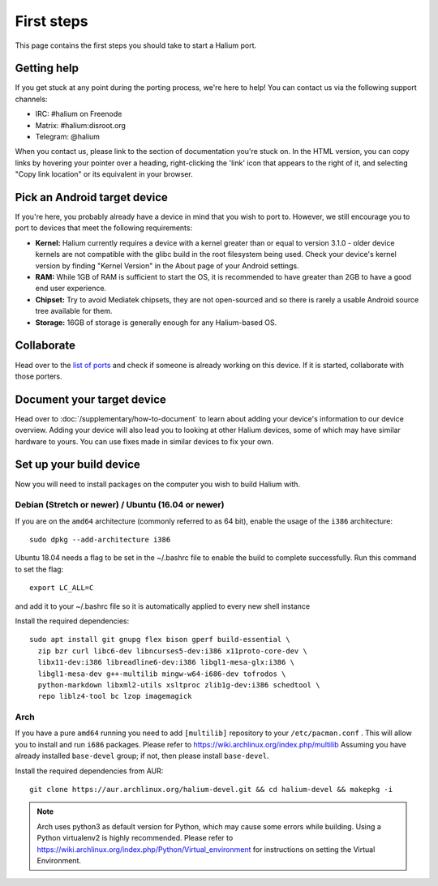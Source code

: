 
First steps
===========

This page contains the first steps you should take to start a Halium port.

.. _support-channels:

Getting help
------------

If you get stuck at any point during the porting process, we're here to help! You can contact us via the following support channels:

* IRC: #halium on Freenode
* Matrix: #halium:disroot.org
* Telegram: @halium

When you contact us, please link to the section of documentation you're stuck on. In the HTML version, you can copy links by hovering your pointer over a heading, right-clicking the 'link' icon that appears to the right of it, and selecting "Copy link location" or its equivalent in your browser.

Pick an Android target device
-----------------------------

If you're here, you probably already have a device in mind that you wish to port to. However, we still encourage you to port to devices that meet the following requirements:

* **Kernel:** Halium currently requires a device with a kernel greater than or equal to version 3.1.0 - older device kernels are not compatible with the glibc build in the root filesystem being used. Check your device's kernel version by finding "Kernel Version" in the About page of your Android settings.
* **RAM:** While 1GB of RAM is sufficient to start the OS, it is recommended to have greater than 2GB to have a good end user experience.
* **Chipset:** Try to avoid Mediatek chipsets, they are not open-sourced and so there is rarely a usable Android source tree available for them.
* **Storage:** 16GB of storage is generally enough for any Halium-based OS.

Collaborate
-----------

Head over to the  `list of ports <https://github.com/Halium/projectmanagement/issues>`_ and check if someone is already working on this device. If it is started, collaborate with those porters.

Document your target device
---------------------------

Head over to :doc:`/supplementary/how-to-document` to learn about adding your device's information to our device overview. Adding your device will also lead you to looking at other Halium devices, some of which may have similar hardware to yours. You can use fixes made in similar devices to fix your own.

Set up your build device
------------------------

Now you will need to install packages on the computer you wish to build Halium with.

Debian (Stretch or newer) / Ubuntu (16.04 or newer)
^^^^^^^^^^^^^^^^^^^^^^^^^^^^^^^^^^^^^^^^^^^^^^^^^^^

If you are on the ``amd64`` architecture (commonly referred to as 64 bit), enable the usage of the ``i386`` architecture::

   sudo dpkg --add-architecture i386

Ubuntu 18.04 needs a flag to be set in the ~/.bashrc file to enable the build to complete successfully. Run this command to set the flag::

   export LC_ALL=C

and add it to your ~/.bashrc file so it is automatically applied to every new shell instance

Install the required dependencies::

   sudo apt install git gnupg flex bison gperf build-essential \
     zip bzr curl libc6-dev libncurses5-dev:i386 x11proto-core-dev \
     libx11-dev:i386 libreadline6-dev:i386 libgl1-mesa-glx:i386 \
     libgl1-mesa-dev g++-multilib mingw-w64-i686-dev tofrodos \
     python-markdown libxml2-utils xsltproc zlib1g-dev:i386 schedtool \
     repo liblz4-tool bc lzop imagemagick

Arch
^^^^

If you have a pure ``amd64`` running you need to add ``[multilib]`` repository to your ``/etc/pacman.conf`` . This will allow you to install and run ``i686`` packages. Please refer to `<https://wiki.archlinux.org/index.php/multilib>`_
Assuming you have already installed ``base-devel`` group; if not, then please install ``base-devel``.

Install the required dependencies from AUR::

   git clone https://aur.archlinux.org/halium-devel.git && cd halium-devel && makepkg -i

.. Note::
    Arch uses python3 as default version for Python, which may cause some errors while building. Using a Python virtualenv2 is highly recommended. Please refer to `<https://wiki.archlinux.org/index.php/Python/Virtual_environment>`_ for instructions on setting the Virtual Environment.

.. todo::
    Add information for installing packages on other distros
